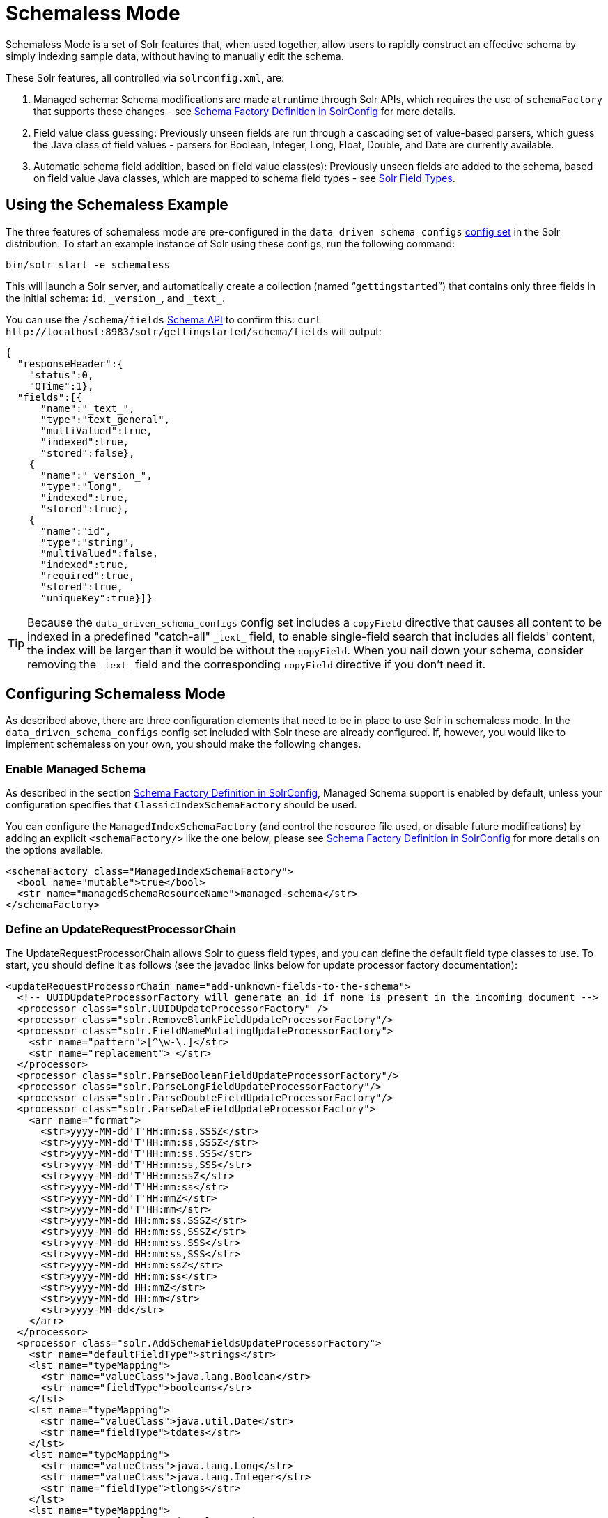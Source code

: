 = Schemaless Mode
:page-shortname: schemaless-mode
:page-permalink: schemaless-mode.html
// Licensed to the Apache Software Foundation (ASF) under one
// or more contributor license agreements.  See the NOTICE file
// distributed with this work for additional information
// regarding copyright ownership.  The ASF licenses this file
// to you under the Apache License, Version 2.0 (the
// "License"); you may not use this file except in compliance
// with the License.  You may obtain a copy of the License at
//
//   http://www.apache.org/licenses/LICENSE-2.0
//
// Unless required by applicable law or agreed to in writing,
// software distributed under the License is distributed on an
// "AS IS" BASIS, WITHOUT WARRANTIES OR CONDITIONS OF ANY
// KIND, either express or implied.  See the License for the
// specific language governing permissions and limitations
// under the License.

Schemaless Mode is a set of Solr features that, when used together, allow users to rapidly construct an effective schema by simply indexing sample data, without having to manually edit the schema.

These Solr features, all controlled via `solrconfig.xml`, are:

. Managed schema: Schema modifications are made at runtime through Solr APIs, which requires the use of `schemaFactory` that supports these changes - see <<schema-factory-definition-in-solrconfig.adoc#schema-factory-definition-in-solrconfig,Schema Factory Definition in SolrConfig>> for more details.
. Field value class guessing: Previously unseen fields are run through a cascading set of value-based parsers, which guess the Java class of field values - parsers for Boolean, Integer, Long, Float, Double, and Date are currently available.
. Automatic schema field addition, based on field value class(es): Previously unseen fields are added to the schema, based on field value Java classes, which are mapped to schema field types - see <<solr-field-types.adoc#solr-field-types,Solr Field Types>>.

[[SchemalessMode-UsingtheSchemalessExample]]
== Using the Schemaless Example

The three features of schemaless mode are pre-configured in the `data_driven_schema_configs` <<config-sets.adoc#config-sets,config set>> in the Solr distribution. To start an example instance of Solr using these configs, run the following command:

[source,bash]
----
bin/solr start -e schemaless
----

This will launch a Solr server, and automatically create a collection (named "```gettingstarted```") that contains only three fields in the initial schema: `id`, `\_version_`, and `\_text_`.

You can use the `/schema/fields` <<schema-api.adoc#schema-api,Schema API>> to confirm this: `curl \http://localhost:8983/solr/gettingstarted/schema/fields` will output:

[source,json]
----
{
  "responseHeader":{
    "status":0,
    "QTime":1},
  "fields":[{
      "name":"_text_",
      "type":"text_general",
      "multiValued":true,
      "indexed":true,
      "stored":false},
    {
      "name":"_version_",
      "type":"long",
      "indexed":true,
      "stored":true},
    {
      "name":"id",
      "type":"string",
      "multiValued":false,
      "indexed":true,
      "required":true,
      "stored":true,
      "uniqueKey":true}]}
----

[TIP]
====
Because the `data_driven_schema_configs` config set includes a `copyField` directive that causes all content to be indexed in a predefined "catch-all" `\_text_` field, to enable single-field search that includes all fields' content, the index will be larger than it would be without the `copyField`. When you nail down your schema, consider removing the `\_text_` field and the corresponding `copyField` directive if you don't need it.
====

[[SchemalessMode-ConfiguringSchemalessMode]]
== Configuring Schemaless Mode

As described above, there are three configuration elements that need to be in place to use Solr in schemaless mode. In the `data_driven_schema_configs` config set included with Solr these are already configured. If, however, you would like to implement schemaless on your own, you should make the following changes.

[[SchemalessMode-EnableManagedSchema]]
=== Enable Managed Schema

As described in the section <<schema-factory-definition-in-solrconfig.adoc#schema-factory-definition-in-solrconfig,Schema Factory Definition in SolrConfig>>, Managed Schema support is enabled by default, unless your configuration specifies that `ClassicIndexSchemaFactory` should be used.

You can configure the `ManagedIndexSchemaFactory` (and control the resource file used, or disable future modifications) by adding an explicit `<schemaFactory/>` like the one below, please see <<schema-factory-definition-in-solrconfig.adoc#schema-factory-definition-in-solrconfig,Schema Factory Definition in SolrConfig>> for more details on the options available.

[source,xml]
----
<schemaFactory class="ManagedIndexSchemaFactory">
  <bool name="mutable">true</bool>
  <str name="managedSchemaResourceName">managed-schema</str>
</schemaFactory>
----

[[SchemalessMode-DefineanUpdateRequestProcessorChain]]
=== Define an UpdateRequestProcessorChain

The UpdateRequestProcessorChain allows Solr to guess field types, and you can define the default field type classes to use. To start, you should define it as follows (see the javadoc links below for update processor factory documentation):

[source,xml]
----
<updateRequestProcessorChain name="add-unknown-fields-to-the-schema">
  <!-- UUIDUpdateProcessorFactory will generate an id if none is present in the incoming document -->
  <processor class="solr.UUIDUpdateProcessorFactory" />
  <processor class="solr.RemoveBlankFieldUpdateProcessorFactory"/>
  <processor class="solr.FieldNameMutatingUpdateProcessorFactory">
    <str name="pattern">[^\w-\.]</str>
    <str name="replacement">_</str>
  </processor>
  <processor class="solr.ParseBooleanFieldUpdateProcessorFactory"/>
  <processor class="solr.ParseLongFieldUpdateProcessorFactory"/>
  <processor class="solr.ParseDoubleFieldUpdateProcessorFactory"/>
  <processor class="solr.ParseDateFieldUpdateProcessorFactory">
    <arr name="format">
      <str>yyyy-MM-dd'T'HH:mm:ss.SSSZ</str>
      <str>yyyy-MM-dd'T'HH:mm:ss,SSSZ</str>
      <str>yyyy-MM-dd'T'HH:mm:ss.SSS</str>
      <str>yyyy-MM-dd'T'HH:mm:ss,SSS</str>
      <str>yyyy-MM-dd'T'HH:mm:ssZ</str>
      <str>yyyy-MM-dd'T'HH:mm:ss</str>
      <str>yyyy-MM-dd'T'HH:mmZ</str>
      <str>yyyy-MM-dd'T'HH:mm</str>
      <str>yyyy-MM-dd HH:mm:ss.SSSZ</str>
      <str>yyyy-MM-dd HH:mm:ss,SSSZ</str>
      <str>yyyy-MM-dd HH:mm:ss.SSS</str>
      <str>yyyy-MM-dd HH:mm:ss,SSS</str>
      <str>yyyy-MM-dd HH:mm:ssZ</str>
      <str>yyyy-MM-dd HH:mm:ss</str>
      <str>yyyy-MM-dd HH:mmZ</str>
      <str>yyyy-MM-dd HH:mm</str>
      <str>yyyy-MM-dd</str>
    </arr>
  </processor>
  <processor class="solr.AddSchemaFieldsUpdateProcessorFactory">
    <str name="defaultFieldType">strings</str>
    <lst name="typeMapping">
      <str name="valueClass">java.lang.Boolean</str>
      <str name="fieldType">booleans</str>
    </lst>
    <lst name="typeMapping">
      <str name="valueClass">java.util.Date</str>
      <str name="fieldType">tdates</str>
    </lst>
    <lst name="typeMapping">
      <str name="valueClass">java.lang.Long</str>
      <str name="valueClass">java.lang.Integer</str>
      <str name="fieldType">tlongs</str>
    </lst>
    <lst name="typeMapping">
      <str name="valueClass">java.lang.Number</str>
      <str name="fieldType">tdoubles</str>
    </lst>
  </processor>
  <processor class="solr.LogUpdateProcessorFactory"/>
  <processor class="solr.DistributedUpdateProcessorFactory"/>
  <processor class="solr.RunUpdateProcessorFactory"/>
</updateRequestProcessorChain>
----

Javadocs for update processor factories mentioned above:

* {solr-javadocs}/solr-core/org/apache/solr/update/processor/UUIDUpdateProcessorFactory.html[UUIDUpdateProcessorFactory]
* {solr-javadocs}/solr-core/org/apache/solr/update/processor/RemoveBlankFieldUpdateProcessorFactory.html[RemoveBlankFieldUpdateProcessorFactory]
* {solr-javadocs}/solr-core/org/apache/solr/update/processor/FieldNameMutatingUpdateProcessorFactory.html[FieldNameMutatingUpdateProcessorFactory]
* {solr-javadocs}/solr-core/org/apache/solr/update/processor/ParseBooleanFieldUpdateProcessorFactory.html[ParseBooleanFieldUpdateProcessorFactory]
* {solr-javadocs}/solr-core/org/apache/solr/update/processor/ParseLongFieldUpdateProcessorFactory.html[ParseLongFieldUpdateProcessorFactory]
* {solr-javadocs}/solr-core/org/apache/solr/update/processor/ParseDoubleFieldUpdateProcessorFactory.html[ParseDoubleFieldUpdateProcessorFactory]
* {solr-javadocs}/solr-core/org/apache/solr/update/processor/ParseDateFieldUpdateProcessorFactory.html[ParseDateFieldUpdateProcessorFactory]
* {solr-javadocs}/solr-core/org/apache/solr/update/processor/AddSchemaFieldsUpdateProcessorFactory.html[AddSchemaFieldsUpdateProcessorFactory]

[[SchemalessMode-MaketheUpdateRequestProcessorChaintheDefaultfortheUpdateRequestHandler]]
=== Make the UpdateRequestProcessorChain the Default for the UpdateRequestHandler

Once the UpdateRequestProcessorChain has been defined, you must instruct your UpdateRequestHandlers to use it when working with index updates (i.e., adding, removing, replacing documents). Here is an example using <<initparams-in-solrconfig.adoc#initparams-in-solrconfig,InitParams>> to set the defaults on all `/update` request handlers:

[source,xml]
----
<initParams path="/update/**">
  <lst name="defaults">
    <str name="update.chain">add-unknown-fields-to-the-schema</str>
  </lst>
</initParams>
----

[IMPORTANT]
====
After each of these changes have been made, Solr should be restarted (or, you can reload the cores to load the new `solrconfig.xml` definitions).
====

[[SchemalessMode-ExamplesofIndexedDocuments]]
== Examples of Indexed Documents

Once the schemaless mode has been enabled (whether you configured it manually or are using `data_driven_schema_configs` ), documents that include fields that are not defined in your schema should be added to the index, and the new fields added to the schema.

For example, adding a CSV document will cause its fields that are not in the schema to be added, with fieldTypes based on values:

[source,bash]
----
curl "http://localhost:8983/solr/gettingstarted/update?commit=true" -H "Content-type:application/csv" -d '
id,Artist,Album,Released,Rating,FromDistributor,Sold
44C,Old Shews,Mead for Walking,1988-08-13,0.01,14,0'
----

Output indicating success:

[source,xml]
----
<response>
  <lst name="responseHeader"><int name="status">0</int><int name="QTime">106</int></lst>
</response>
----

The fields now in the schema (output from `curl \http://localhost:8983/solr/gettingstarted/schema/fields` ):

[source,json]
----
{
  "responseHeader":{
    "status":0,
    "QTime":1},
  "fields":[{
      "name":"Album",
      "type":"strings"},      // Field value guessed as String -> strings fieldType
    {
      "name":"Artist",
      "type":"strings"},      // Field value guessed as String -> strings fieldType
    {
      "name":"FromDistributor",
      "type":"tlongs"},       // Field value guessed as Long -> tlongs fieldType
    {
      "name":"Rating",
      "type":"tdoubles"},     // Field value guessed as Double -> tdoubles fieldType
    {
      "name":"Released",
      "type":"tdates"},       // Field value guessed as Date -> tdates fieldType
    {
      "name":"Sold",
      "type":"tlongs"},       // Field value guessed as Long -> tlongs fieldType
    {
      "name":"_text_",
...
    },
    {
      "name":"_version_",
...
    },
    {
      "name":"id",
...
    }]}
----

.You Can Still Be Explicit
[TIP]
====
Even if you want to use schemaless mode for most fields, you can still use the <<schema-api.adoc#schema-api,Schema API>> to pre-emptively create some fields, with explicit types, before you index documents that use them.

Internally, the Schema API and the Schemaless Update Processors both use the same <<schema-factory-definition-in-solrconfig.adoc#schema-factory-definition-in-solrconfig,Managed Schema>> functionality.
====

Once a field has been added to the schema, its field type is fixed. As a consequence, adding documents with field value(s) that conflict with the previously guessed field type will fail. For example, after adding the above document, the "```Sold```" field has the fieldType `tlongs`, but the document below has a non-integral decimal value in this field:

[source,bash]
----
curl "http://localhost:8983/solr/gettingstarted/update?commit=true" -H "Content-type:application/csv" -d '
id,Description,Sold
19F,Cassettes by the pound,4.93'
----

This document will fail, as shown in this output:

[source,xml]
----
<response>
  <lst name="responseHeader">
    <int name="status">400</int>
    <int name="QTime">7</int>
  </lst>
  <lst name="error">
    <str name="msg">ERROR: [doc=19F] Error adding field 'Sold'='4.93' msg=For input string: "4.93"</str>
    <int name="code">400</int>
  </lst>
</response>
----
